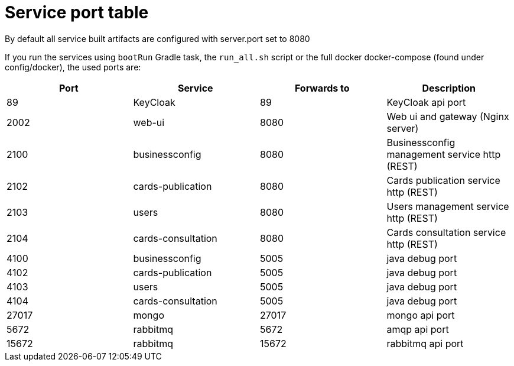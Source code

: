 // Copyright (c) 2018-2020 RTE (http://www.rte-france.com)
// See AUTHORS.txt
// This document is subject to the terms of the Creative Commons Attribution 4.0 International license.
// If a copy of the license was not distributed with this
// file, You can obtain one at https://creativecommons.org/licenses/by/4.0/.
// SPDX-License-Identifier: CC-BY-4.0




= Service port table

//TODO Check that it is correct and up to date

By default all service built artifacts are configured with server.port set
to 8080

If you run the services using `bootRun` Gradle task, the `run_all.sh` script or the full docker docker-compose
(found under config/docker),
the used ports are:

|===
|Port |Service |Forwards to |Description

|89 |KeyCloak |89 |KeyCloak api port
|2002 |web-ui |8080 | Web ui and gateway  (Nginx server)
|2100 |businessconfig |8080 |Businessconfig management service http (REST)
|2102 |cards-publication |8080 |Cards publication service http (REST)
|2103 |users |8080 |Users management service http (REST)
|2104 |cards-consultation |8080 |Cards consultation service http (REST)
|4100 |businessconfig |5005 |java debug port
|4102 |cards-publication |5005 |java debug port
|4103 |users |5005 |java debug port
|4104 |cards-consultation |5005 |java debug port
|27017 |mongo |27017 |mongo api port
|5672 |rabbitmq |5672 |amqp api port
|15672 |rabbitmq |15672 |rabbitmq api port
|===
